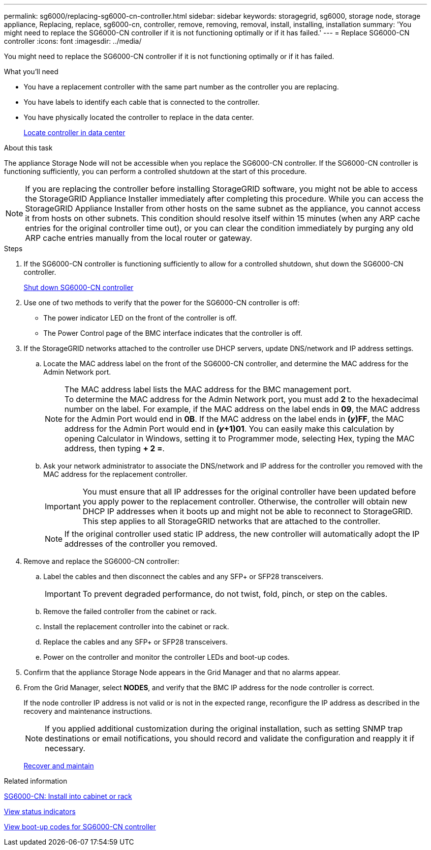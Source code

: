 ---
permalink: sg6000/replacing-sg6000-cn-controller.html
sidebar: sidebar
keywords: storagegrid, sg6000, storage node, storage appliance, Replacing, replace, sg6000-cn, controller, remove, removing, removal, install, installing, installation
summary: 'You might need to replace the SG6000-CN controller if it is not functioning optimally or if it has failed.'
---
= Replace SG6000-CN controller
:icons: font
:imagesdir: ../media/

[.lead]
You might need to replace the SG6000-CN controller if it is not functioning optimally or if it has failed.

.What you'll need

* You have a replacement controller with the same part number as the controller you are replacing.
* You have labels to identify each cable that is connected to the controller.
* You have physically located the controller to replace in the data center.
+
xref:locating-controller-in-data-center.adoc[Locate controller in data center]

.About this task

The appliance Storage Node will not be accessible when you replace the SG6000-CN controller. If the SG6000-CN controller is functioning sufficiently, you can perform a controlled shutdown at the start of this procedure.

NOTE: If you are replacing the controller before installing StorageGRID software, you might not be able to access the StorageGRID Appliance Installer immediately after completing this procedure. While you can access the StorageGRID Appliance Installer from other hosts on the same subnet as the appliance, you cannot access it from hosts on other subnets. This condition should resolve itself within 15 minutes (when any ARP cache entries for the original controller time out), or you can clear the condition immediately by purging any old ARP cache entries manually from the local router or gateway.

.Steps

. If the SG6000-CN controller is functioning sufficiently to allow for a controlled shutdown, shut down the SG6000-CN controller.
+
xref:shutting-down-sg6000-cn-controller.adoc[Shut down SG6000-CN controller]

. Use one of two methods to verify that the power for the SG6000-CN controller is off:
 ** The power indicator LED on the front of the controller is off.
 ** The Power Control page of the BMC interface indicates that the controller is off.
. If the StorageGRID networks attached to the controller use DHCP servers, update DNS/network and IP address settings.
 .. Locate the MAC address label on the front of the SG6000-CN controller, and determine the MAC address for the Admin Network port.
+
NOTE: The MAC address label lists the MAC address for the BMC management port. +
To determine the MAC address for the Admin Network port, you must add *2* to the hexadecimal number on the label. For example, if the MAC address on the label ends in *09*, the MAC address for the Admin Port would end in *0B*. If the MAC address on the label ends in *(_y_)FF*, the MAC address for the Admin Port would end in *(_y_+1)01*. You can easily make this calculation by opening Calculator in Windows, setting it to Programmer mode, selecting Hex, typing the MAC address, then typing *+ 2 =*.

 .. Ask your network administrator to associate the DNS/network and IP address for the controller you removed with the MAC address for the replacement controller.
+
IMPORTANT: You must ensure that all IP addresses for the original controller have been updated before you apply power to the replacement controller. Otherwise, the controller will obtain new DHCP IP addresses when it boots up and might not be able to reconnect to StorageGRID. This step applies to all StorageGRID networks that are attached to the controller.
+
NOTE: If the original controller used static IP address, the new controller will automatically adopt the IP addresses of the controller you removed.
. Remove and replace the SG6000-CN controller:
 .. Label the cables and then disconnect the cables and any SFP+ or SFP28 transceivers.
+
IMPORTANT: To prevent degraded performance, do not twist, fold, pinch, or step on the cables.

 .. Remove the failed controller from the cabinet or rack.
 .. Install the replacement controller into the cabinet or rack.
 .. Replace the cables and any SFP+ or SFP28 transceivers.
 .. Power on the controller and monitor the controller LEDs and boot-up codes.
. Confirm that the appliance Storage Node appears in the Grid Manager and that no alarms appear.
. From the Grid Manager, select *NODES*, and verify that the BMC IP address for the node controller is correct.
+
If the node controller IP address is not valid or is not in the expected range, reconfigure the IP address as described in the recovery and maintenance instructions.

+
NOTE: If you applied additional customization during the original installation, such as setting SNMP trap destinations or email notifications, you should record and validate the configuration and reapply it if necessary.
+
xref:../maintain/index.adoc[Recover and maintain]

.Related information

xref:../installconfig/sg6000-cn-installing-into-cabinet-or-rack.adoc[SG6000-CN: Install into cabinet or rack]

xref:../installconfig/viewing-status-indicators.adoc[View status indicators]

xref:../installconfig/viewing-boot-up-codes-for-sg6000-cn-controller.adoc[View boot-up codes for SG6000-CN controller]
